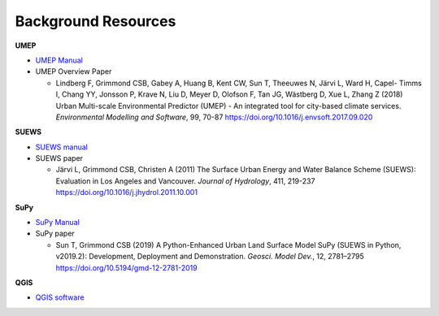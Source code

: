 .. _Background:

Background Resources
~~~~~~~~~~~~~~~~~~~~

**UMEP**


-  `UMEP Manual <https://umep-docs.readthedocs.io/en/latest/>`__

-  UMEP Overview Paper

   -  Lindberg F, Grimmond CSB, Gabey A, Huang B, Kent CW, Sun T,
      Theeuwes N, Järvi L, Ward H, Capel- Timms I, Chang YY, Jonsson P,
      Krave N, Liu D, Meyer D, Olofson F, Tan JG, Wästberg D, Xue L,
      Zhang Z (2018) Urban Multi-scale Environmental Predictor (UMEP) -
      An integrated tool for city-based climate services. *Environmental
      Modelling and Software*, 99, 70-87
      `https://doi.org/10.1016/j.envsoft.2017.09.020 <https://www.sciencedirect.com/science/article/pii/S1364815217304140>`__

**SUEWS**

-  `SUEWS manual <https://suews-docs.readthedocs.io/en/latest/>`__

-  SUEWS paper

   -  Järvi L, Grimmond CSB, Christen A (2011) The Surface Urban Energy
      and Water Balance Scheme (SUEWS): Evaluation in Los Angeles and
      Vancouver. *Journal of Hydrology*, 411, 219-237
      `https://doi.org/10.1016/j.jhydrol.2011.10.001 <https://www.sciencedirect.com/science/article/pii/S0022169411006937?via%3Dihub>`__

**SuPy**

-  `SuPy Manual <https://SuPy.readthedocs.io/en/latest/>`__

-  SuPy paper

   -  Sun T, Grimmond CSB (2019) A Python-Enhanced Urban Land Surface
      Model SuPy (SUEWS in Python, v2019.2): Development, Deployment and
      Demonstration. *Geosci. Model Dev.*, 12, 2781–2795
      https://doi.org/10.5194/gmd-12-2781-2019

**QGIS**

-  `QGIS software <https://docs.qgis.org/3.10/en/docs/index.html>`__


